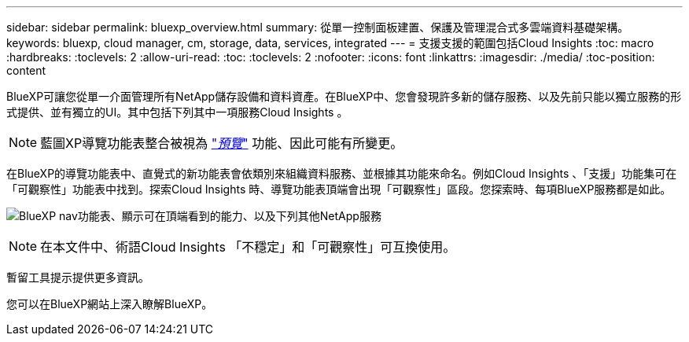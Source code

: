 ---
sidebar: sidebar 
permalink: bluexp_overview.html 
summary: 從單一控制面板建置、保護及管理混合式多雲端資料基礎架構。 
keywords: bluexp, cloud manager, cm, storage, data, services, integrated 
---
= 支援支援的範圍包括Cloud Insights
:toc: macro
:hardbreaks:
:toclevels: 2
:allow-uri-read: 
:toc: 
:toclevels: 2
:nofooter: 
:icons: font
:linkattrs: 
:imagesdir: ./media/
:toc-position: content


[role="lead"]
BlueXP可讓您從單一介面管理所有NetApp儲存設備和資料資產。在BlueXP中、您會發現許多新的儲存服務、以及先前只能以獨立服務的形式提供、並有獨立的UI。其中包括下列其中一項服務Cloud Insights 。


NOTE: 藍圖XP導覽功能表整合被視為 link:concept_preview_features.html["_預覽_"] 功能、因此可能有所變更。

在BlueXP的導覽功能表中、直覺式的新功能表會依類別來組織資料服務、並根據其功能來命名。例如Cloud Insights 、「支援」功能集可在「可觀察性」功能表中找到。探索Cloud Insights 時、導覽功能表頂端會出現「可觀察性」區段。您探索時、每項BlueXP服務都是如此。

image:BlueXP_Nav_Menu.png["BlueXP nav功能表、顯示可在頂端看到的能力、以及下列其他NetApp服務"]


NOTE: 在本文件中、術語Cloud Insights 「不穩定」和「可觀察性」可互換使用。

暫留工具提示提供更多資訊。

您可以在BlueXP網站上深入瞭解BlueXP。

